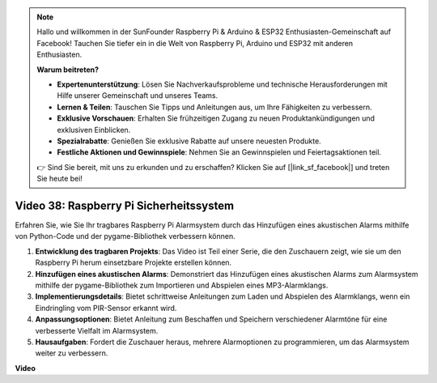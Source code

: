 .. note::

    Hallo und willkommen in der SunFounder Raspberry Pi & Arduino & ESP32 Enthusiasten-Gemeinschaft auf Facebook! Tauchen Sie tiefer ein in die Welt von Raspberry Pi, Arduino und ESP32 mit anderen Enthusiasten.

    **Warum beitreten?**

    - **Expertenunterstützung**: Lösen Sie Nachverkaufsprobleme und technische Herausforderungen mit Hilfe unserer Gemeinschaft und unseres Teams.
    - **Lernen & Teilen**: Tauschen Sie Tipps und Anleitungen aus, um Ihre Fähigkeiten zu verbessern.
    - **Exklusive Vorschauen**: Erhalten Sie frühzeitigen Zugang zu neuen Produktankündigungen und exklusiven Einblicken.
    - **Spezialrabatte**: Genießen Sie exklusive Rabatte auf unsere neuesten Produkte.
    - **Festliche Aktionen und Gewinnspiele**: Nehmen Sie an Gewinnspielen und Feiertagsaktionen teil.

    👉 Sind Sie bereit, mit uns zu erkunden und zu erschaffen? Klicken Sie auf [|link_sf_facebook|] und treten Sie heute bei!

Video 38: Raspberry Pi Sicherheitssystem
=======================================================================================

Erfahren Sie, wie Sie Ihr tragbares Raspberry Pi Alarmsystem durch das Hinzufügen eines akustischen Alarms mithilfe von Python-Code und der pygame-Bibliothek verbessern können.


1. **Entwicklung des tragbaren Projekts**: Das Video ist Teil einer Serie, die den Zuschauern zeigt, wie sie um den Raspberry Pi herum einsetzbare Projekte erstellen können.
2. **Hinzufügen eines akustischen Alarms**: Demonstriert das Hinzufügen eines akustischen Alarms zum Alarmsystem mithilfe der pygame-Bibliothek zum Importieren und Abspielen eines MP3-Alarmklangs.
3. **Implementierungsdetails**: Bietet schrittweise Anleitungen zum Laden und Abspielen des Alarmklangs, wenn ein Eindringling vom PIR-Sensor erkannt wird.
4. **Anpassungsoptionen**: Bietet Anleitung zum Beschaffen und Speichern verschiedener Alarmtöne für eine verbesserte Vielfalt im Alarmsystem.
5. **Hausaufgaben**: Fordert die Zuschauer heraus, mehrere Alarmoptionen zu programmieren, um das Alarmsystem weiter zu verbessern.


**Video**

.. raw:: html

    <iframe width="700" height="500" src="https://www.youtube.com/embed/qDv8fBn0Mqk?si=SmFPuYx6Q9NZVmwW" title="YouTube video player" frameborder="0" allow="accelerometer; autoplay; clipboard-write; encrypted-media; gyroscope; picture-in-picture; web-share" allowfullscreen></iframe>
